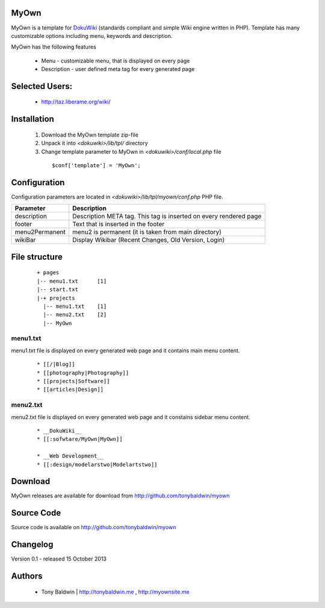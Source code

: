 MyOwn
=======

MyOwn is a template for DokuWiki_ (standards compliant and 
simple Wiki engine written in PHP). Template has many customizable options 
including menu, keywords and description. 

.. _DokuWiki: http://www.dokuwiki.org

.. image:: http://tonybaldwin.me/images/myowndokushot.jpg
   :align: center

MyOwn has the following features 

  - Menu - customizable menu, that is displayed on every page
  - Description - user defined meta tag for every generated page


Selected Users:
=============================

  - http://taz.liberame.org/wiki/

Installation
=============================

  1. Download the MyOwn template zip-file
  #. Unpack it into *<dokuwiki>/lib/tpl/* directory
  #. Change template parameter to MyOwn in *<dokuwiki>/conf/local.php* file

    :: 

      $conf['template'] = 'MyOwn';


Configuration
=============================
Configuration parameters are located in *<dokuwiki>/lib/tpl/myown/conf.php* 
PHP file.

============== ================================================================
Parameter      Description
============== ================================================================
description    Description META tag. This tag is inserted on every rendered page
footer         Text that is inserted in the footer
menu2Permanent menu2 is permanent (it is taken from main directory)
wikiBar        Display Wikibar (Recent Changes, Old Version, Login)
============== ================================================================


File structure
=============================

  ::
 
    + pages
    |-- menu1.txt      [1]
    |-- start.txt
    |-+ projects      
      |-- menu1.txt    [1]
      |-- menu2.txt    [2]
      |-- MyOwn 


menu1.txt
------------------------------
menu1.txt file is displayed on every generated web page and it contains main menu
content.

  :: 
  
    * [[/|Blog]] 
    * [[photography|Photography]] 
    * [[projects|Software]]
    * [[articles|Design]]


menu2.txt
------------------------------
menu2.txt file is displayed on every generated web page and it constains sidebar menu content.

  ::
  
    * __DokuWiki__
    * [[:sofwtare/MyOwn|MyOwn]]

    * __Web Development__
    * [[:design/modelarstwo|Modelartstwo]]


Download
=======================================

MyOwn releases are available for download from 
http://github.com/tonybaldwin/myown


Source Code
=======================================

Source code is available on http://github.com/tonybaldwin/myown


Changelog
================================

Version 0.1 - released 15 October 2013

Authors
=======

 - Tony Baldwin | http://tonybaldwin.me , http://myownsite.me
